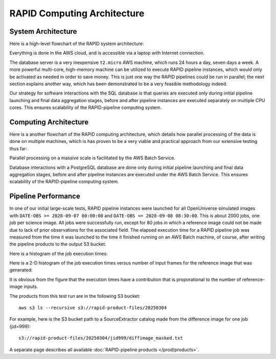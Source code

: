 RAPID Computing Architecture
####################################################


System Architecture
**************************

Here is a high-level flowchart of the RAPID system architecture:

.. image:: sysarch.png

Everything is done in the AWS cloud, and is accessible via a laptop with Internet connection.

The database server is a very inexpensive ``t2.micro`` AWS machine,
which runs 24 hours a day, seven days a week.
A more powerful multi-core, high-memory machine can be utilized to execute RAPID pipeline instances,
which would only be activated as needed in order to save money.  This is just one way the
RAPID pipelines could be run in parallel; the next section explains another way, which has
been demonstrated to be a very feasible methodology indeed.

Our strategy for software interactions with the SQL database is that queries are executed only during
initial pipeline launching and final data aggregation stages, before and after pipeline instances are
executed separately on multiple CPU cores.  This ensures scalability
of the RAPID-pipeline computing system.


Computing Architecture
**************************

Here is a another flowchart of the RAPID computing architecture, which details how
parallel processing of the data is done on multiple machines, which is has proven
to be a very viable and practical approach from our extensive testing thus far:

.. image:: computing_architecture.png

Parallel processing on a massive scale is facilitated by the AWS Batch Service.

Database interactions with a PostgreSQL database are done only during initial pipeline launching
and final data aggregation stages, before and after pipeline instances are executed under the
AWS Batch Service.  This ensures scalability of the RAPID-pipeline computing system.


Pipeline Performance
**************************

In one of our initial large-scale tests,
RAPID pipeline instances were launched for all OpenUniverse simulated images with ``DATE-OBS >= 2028-09-07 00:00:00``
and ``DATE-OBS <= 2028-09-08 08:30:00``.  This is about 2000 jobs, one job per science image.  All jobs were successfully run,
except for 80 jobs in which a reference image could not be made due to lack of prior observations for the associated field.
The elapsed execution time for a RAPID pipeline job was measured
from the time it was launched to the time it finished running on an AWS Batch machine, of course, after writing
the pipeline products to the output S3 bucket.

Here is a histogram of the job execution times:

.. image:: rapid_job_elapsed_vs_time_1dhist.png

Here is a 2-D histogram of the job execution times versus number of input frames for the reference image that was generated:

.. image:: rapid_job_elapsed_vs_nframes_2dhist.png

It is obvious from the figure that the execution times have a contribution that is proporational
to the number of reference-image inputs.

The products from this test run are in the following S3 bucket::

    aws s3 ls --recursive s3://rapid-product-files/20250304

For example, here is the S3 bucket path to a SourceExtractor catalog made from the difference image for one job (jid=999)::

    s3://rapid-product-files/20250304/jid999/diffimage_masked.txt

A separate page describes all available :doc:`RAPID-pipeline products </prod/products>`.

